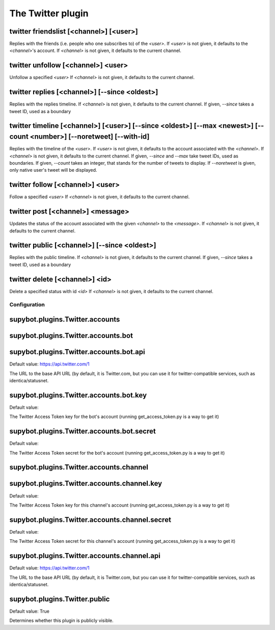 
.. _plugin-twitter:

The Twitter plugin
==================

.. _command-twitter-friendslist:

twitter friendslist [<channel>] [<user>]
^^^^^^^^^^^^^^^^^^^^^^^^^^^^^^^^^^^^^^^^

Replies with the friends (i.e. people who one subscribes to) of the
*<user>*. If *<user>* is not given, it defaults to the *<channel>*'s account.
If *<channel>* is not given, it defaults to the current channel.

.. _command-twitter-unfollow:

twitter unfollow [<channel>] <user>
^^^^^^^^^^^^^^^^^^^^^^^^^^^^^^^^^^^

Unfollow a specified *<user>*
If *<channel>* is not given, it defaults to the current channel.

.. _command-twitter-replies:

twitter replies [<channel>] [--since <oldest>]
^^^^^^^^^^^^^^^^^^^^^^^^^^^^^^^^^^^^^^^^^^^^^^

Replies with the replies timeline.
If *<channel>* is not given, it defaults to the current channel.
If given, *--since* takes a tweet ID, used as a boundary

.. _command-twitter-timeline:

twitter timeline [<channel>] [<user>] [--since <oldest>] [--max <newest>] [--count <number>] [--noretweet] [--with-id]
^^^^^^^^^^^^^^^^^^^^^^^^^^^^^^^^^^^^^^^^^^^^^^^^^^^^^^^^^^^^^^^^^^^^^^^^^^^^^^^^^^^^^^^^^^^^^^^^^^^^^^^^^^^^^^^^^^^^^^

Replies with the timeline of the *<user>*.
If *<user>* is not given, it defaults to the account associated with the
*<channel>*.
If *<channel>* is not given, it defaults to the current channel.
If given, *--since* and *--max* take tweet IDs, used as boundaries.
If given, *--count* takes an integer, that stands for the number of
tweets to display.
If *--noretweet* is given, only native user's tweet will be displayed.

.. _command-twitter-follow:

twitter follow [<channel>] <user>
^^^^^^^^^^^^^^^^^^^^^^^^^^^^^^^^^

Follow a specified *<user>*
If *<channel>* is not given, it defaults to the current channel.

.. _command-twitter-post:

twitter post [<channel>] <message>
^^^^^^^^^^^^^^^^^^^^^^^^^^^^^^^^^^

Updates the status of the account associated with the given *<channel>*
to the *<message>*. If *<channel>* is not given, it defaults to the
current channel.

.. _command-twitter-public:

twitter public [<channel>] [--since <oldest>]
^^^^^^^^^^^^^^^^^^^^^^^^^^^^^^^^^^^^^^^^^^^^^

Replies with the public timeline.
If *<channel>* is not given, it defaults to the current channel.
If given, *--since* takes a tweet ID, used as a boundary

.. _command-twitter-delete:

twitter delete [<channel>] <id>
^^^^^^^^^^^^^^^^^^^^^^^^^^^^^^^

Delete a specified status with id *<id>*
If *<channel>* is not given, it defaults to the current channel.



.. _plugin-twitter-config:

Configuration
-------------

.. _supybot.plugins.Twitter.accounts:

supybot.plugins.Twitter.accounts
^^^^^^^^^^^^^^^^^^^^^^^^^^^^^^^^





.. _supybot.plugins.Twitter.accounts.bot:

supybot.plugins.Twitter.accounts.bot
^^^^^^^^^^^^^^^^^^^^^^^^^^^^^^^^^^^^





.. _supybot.plugins.Twitter.accounts.bot.api:

supybot.plugins.Twitter.accounts.bot.api
^^^^^^^^^^^^^^^^^^^^^^^^^^^^^^^^^^^^^^^^

Default value: https://api.twitter.com/1

The URL to the base API URL (by default, it is Twitter.com, but you can use it for twitter-compatible services, such as identica/statusnet.

.. _supybot.plugins.Twitter.accounts.bot.key:

supybot.plugins.Twitter.accounts.bot.key
^^^^^^^^^^^^^^^^^^^^^^^^^^^^^^^^^^^^^^^^

Default value: 

The Twitter Access Token key for the bot's account (running get_access_token.py is a way to get it)

.. _supybot.plugins.Twitter.accounts.bot.secret:

supybot.plugins.Twitter.accounts.bot.secret
^^^^^^^^^^^^^^^^^^^^^^^^^^^^^^^^^^^^^^^^^^^

Default value: 

The Twitter Access Token secret for the bot's account (running get_access_token.py is a way to get it)

.. _supybot.plugins.Twitter.accounts.channel:

supybot.plugins.Twitter.accounts.channel
^^^^^^^^^^^^^^^^^^^^^^^^^^^^^^^^^^^^^^^^





.. _supybot.plugins.Twitter.accounts.channel.key:

supybot.plugins.Twitter.accounts.channel.key
^^^^^^^^^^^^^^^^^^^^^^^^^^^^^^^^^^^^^^^^^^^^

Default value: 

The Twitter Access Token key for this channel's account (running get_access_token.py is a way to get it)

.. _supybot.plugins.Twitter.accounts.channel.secret:

supybot.plugins.Twitter.accounts.channel.secret
^^^^^^^^^^^^^^^^^^^^^^^^^^^^^^^^^^^^^^^^^^^^^^^

Default value: 

The Twitter Access Token secret for this channel's account (running get_access_token.py is a way to get it)

.. _supybot.plugins.Twitter.accounts.channel.api:

supybot.plugins.Twitter.accounts.channel.api
^^^^^^^^^^^^^^^^^^^^^^^^^^^^^^^^^^^^^^^^^^^^

Default value: https://api.twitter.com/1

The URL to the base API URL (by default, it is Twitter.com, but you can use it for twitter-compatible services, such as identica/statusnet.

.. _supybot.plugins.Twitter.public:

supybot.plugins.Twitter.public
^^^^^^^^^^^^^^^^^^^^^^^^^^^^^^

Default value: True

Determines whether this plugin is publicly visible.

